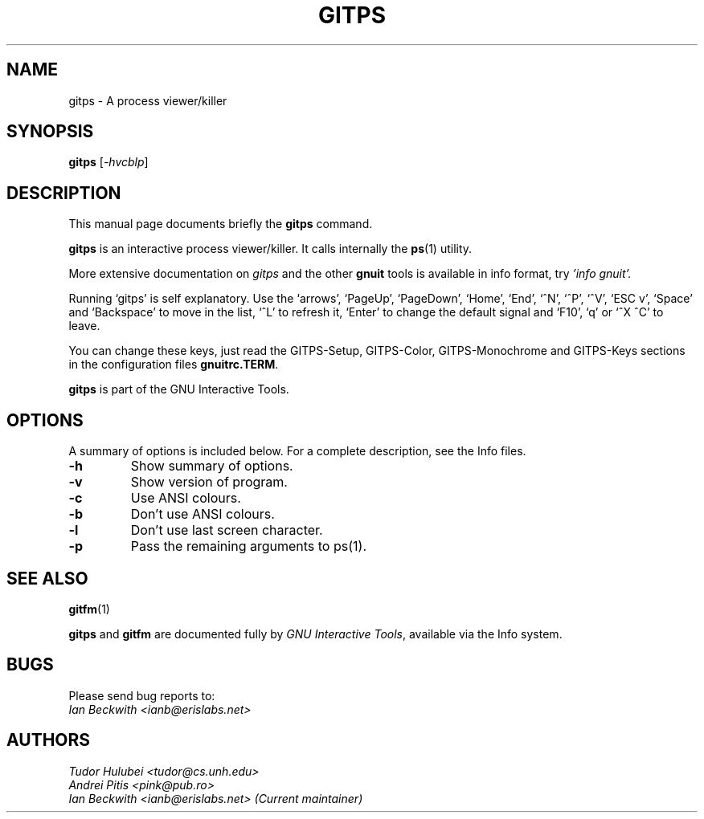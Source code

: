 .\"                                      Hey, EMACS: -*- nroff -*-
.\" +----------
.\" |
.\" |			  GITPS man page
.\" |
.\" |	      Copyright 1993-1999,2006-2007 Free Software Foundation, Inc.
.\" |
.\" |	This file is part of GNUIT (GNU Interactive Tools)
.\" |
.\" |	GNUIT is free software; you can redistribute it and/or modify it under
.\" | the terms of the GNU General Public License as published by the Free
.\" | Software Foundation; either version 3, or (at your option) any later
.\" | version.
.\" |
.\" | GNUIT is distributed in the hope that it will be useful, but WITHOUT ANY
.\" | WARRANTY; without even the implied warranty of MERCHANTABILITY or FITNESS
.\" | FOR A PARTICULAR PURPOSE.  See the GNU General Public License for more
.\" | details.
.\" |
.\" | You should have received a copy of the GNU General Public License along
.\" | with GNUIT; see the file COPYING. If not, see http://www.gnu.org/licenses/
.\" |
.\" First parameter, NAME, should be all caps
.\" Second parameter, SECTION, should be 1-8, maybe w/ subsection
.\" other parameters are allowed: see man(7), man(1)
.TH GITPS 1 "Sep 30, 2007"
.\" Please adjust this date whenever revising the manpage.
.\"
.\" Some roff macros, for reference:
.\" .nh        disable hyphenation
.\" .hy        enable hyphenation
.\" .ad l      left justify
.\" .ad b      justify to both left and right margins
.\" .nf        disable filling
.\" .fi        enable filling
.\" .br        insert line break
.\" .sp <n>    insert n+1 empty lines
.\" for manpage-specific macros, see man(7)
.SH NAME
gitps \- A process viewer/killer
.SH SYNOPSIS
.B gitps
.RI [ -hvcblp ]

.SH DESCRIPTION
This manual page documents briefly the
.B gitps
command.

\fBgitps\fP is an interactive process viewer/killer.  It calls
internally the \fBps\fP(1) utility.


.PP
More extensive documentation on
.I gitps
and the other
.B gnuit
tools is available in info format, try
.I 'info gnuit'.

.PP

Running `gitps' is self explanatory.  Use the `arrows', `PageUp',
`PageDown', `Home', `End', `^N', `^P', `^V', `ESC v', `Space' and
`Backspace' to move in the list, `^L' to refresh it, `Enter' to change
the default signal and `F10', `q' or `^X ^C' to leave.

.PP
You can change these keys, just read the GITPS-Setup, GITPS-Color,
GITPS-Monochrome and GITPS-Keys sections in the configuration files
\fBgnuitrc.TERM\fP.

.PP
.B gitps
is part of the GNU Interactive Tools.

.SH OPTIONS
A summary of options is included below.
For a complete description, see the Info files.
.TP
.B \-h
Show summary of options.
.TP
.B \-v
Show version of program.
.TP
.B \-c
Use ANSI colours.
.TP
.B \-b
Don't use ANSI colours.
.TP
.B \-l
Don't use last screen character.
.TP
.B \-p
Pass the remaining arguments to ps(1).
.SH SEE ALSO
.BR gitfm (1)
.PP
\fBgitps\fP and \fBgitfm\fP are documented fully by
.IR "GNU Interactive Tools" ,
available via the Info system.

.SH BUGS
Please send bug reports to:
.br
.I Ian Beckwith <ianb@erislabs.net>

.SH AUTHORS
.I Tudor Hulubei <tudor@cs.unh.edu>
.br
.I Andrei Pitis <pink@pub.ro>
.br
.I Ian Beckwith <ianb@erislabs.net> (Current maintainer)

